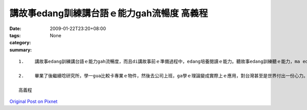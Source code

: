 講故事edang訓練講台語ｅ能力gah流暢度   高義程
##############################################################

:date: 2009-01-22T23:20+08:00
:tags: 
:category: None
:summary: 


:: 

  1.	講故事edang訓練講台語ｅ能力gah流暢度，而且di講故事前ｅ準備過程中，edang培養閱讀ｅ能力。聽故事edang訓練聽ｅ能力，ma edang ho咱融入故事中ｅ情境，ma有ho心情放輕鬆ｅ效果。除了zia以外，透過ziaｅ故事，咱ma edang體會到作者ｅ想法，gorh edang學到台語常常使用ｅ詞。

  2.	畢業了後繼續唸研究所，學一gua比較卡專業ｅ物件，然後去公司上班，ga學ｅ理論變成實際上ｅ應用，對台灣甚至是世界付出一份心力。Gorh來ｅ生活，等以後ziah來規劃，畢竟zitｅ世界一直di變化

  高義程



`Original Post on Pixnet <http://daiqi007.pixnet.net/blog/post/25525667>`_